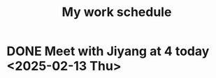 #+title: My work schedule

* DONE Meet with Jiyang at 4 today <2025-02-13 Thu>
CLOSED: [2025-02-13 Thu 16:20]
